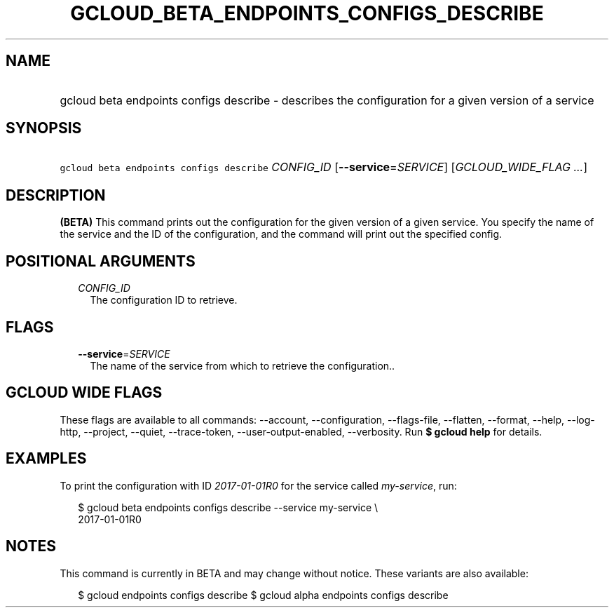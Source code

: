 
.TH "GCLOUD_BETA_ENDPOINTS_CONFIGS_DESCRIBE" 1



.SH "NAME"
.HP
gcloud beta endpoints configs describe \- describes the configuration for a given version of a service



.SH "SYNOPSIS"
.HP
\f5gcloud beta endpoints configs describe\fR \fICONFIG_ID\fR [\fB\-\-service\fR=\fISERVICE\fR] [\fIGCLOUD_WIDE_FLAG\ ...\fR]



.SH "DESCRIPTION"

\fB(BETA)\fR This command prints out the configuration for the given version of
a given service. You specify the name of the service and the ID of the
configuration, and the command will print out the specified config.



.SH "POSITIONAL ARGUMENTS"

.RS 2m
.TP 2m
\fICONFIG_ID\fR
The configuration ID to retrieve.


.RE
.sp

.SH "FLAGS"

.RS 2m
.TP 2m
\fB\-\-service\fR=\fISERVICE\fR
The name of the service from which to retrieve the configuration..


.RE
.sp

.SH "GCLOUD WIDE FLAGS"

These flags are available to all commands: \-\-account, \-\-configuration,
\-\-flags\-file, \-\-flatten, \-\-format, \-\-help, \-\-log\-http, \-\-project,
\-\-quiet, \-\-trace\-token, \-\-user\-output\-enabled, \-\-verbosity. Run \fB$
gcloud help\fR for details.



.SH "EXAMPLES"

To print the configuration with ID \f5\fI2017\-01\-01R0\fR\fR for the service
called \f5\fImy\-service\fR\fR, run:

.RS 2m
$ gcloud beta endpoints configs describe \-\-service my\-service \e
    2017\-01\-01R0
.RE



.SH "NOTES"

This command is currently in BETA and may change without notice. These variants
are also available:

.RS 2m
$ gcloud endpoints configs describe
$ gcloud alpha endpoints configs describe
.RE

